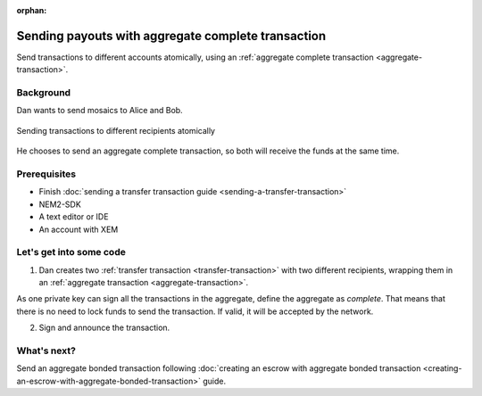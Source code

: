 :orphan:

.. post:: 11 Aug, 2018
    :category: Aggregate Transaction
    :excerpt: 1
    :nocomments:

###################################################
Sending payouts with aggregate complete transaction
###################################################

Send transactions to different accounts atomically, using an :ref:`aggregate complete transaction <aggregate-transaction>`.

**********
Background
**********

Dan wants to send mosaics to Alice and Bob.

.. figure:: ../../resources/images/examples/aggregate-sending-payouts.png
    :align: center
    :width: 450px

    Sending transactions to different recipients atomically

He chooses to send an aggregate complete transaction, so both will receive the funds at the same time.

*************
Prerequisites
*************

- Finish :doc:`sending a transfer transaction guide <sending-a-transfer-transaction>`
- NEM2-SDK
- A text editor or IDE
- An account with XEM

*************************
Let's get into some code
*************************

1. Dan creates two :ref:`transfer transaction <transfer-transaction>` with two different recipients, wrapping them in an :ref:`aggregate transaction <aggregate-transaction>`.

As one private key can sign all the transactions in the aggregate, define the aggregate as *complete*. That means that there is no need to lock funds to send the transaction. If valid, it will be accepted by the network.

.. example-code::

    .. literalinclude:: ../../resources/examples/typescript/transaction/SendingPayoutsWithAggregateCompleteTransaction.ts
        :caption: |sending-a-payouts-with-aggregate-complete-transaction-ts|
        :language: typescript
        :lines:  32-54

    .. literalinclude:: ../../resources/examples/javascript/transaction/SendingPayoutsWithAggregateCompleteTransaction.js
        :caption: |sending-a-payouts-with-aggregate-complete-transaction-js|
        :language: javascript
        :lines:  32-54

2. Sign and announce the transaction.

.. example-code::

    .. literalinclude:: ../../resources/examples/typescript/transaction/SendingPayoutsWithAggregateCompleteTransaction.ts
        :caption: |sending-a-payouts-with-aggregate-complete-transaction-ts|
        :language: typescript
        :lines:  57-

    .. literalinclude:: ../../resources/examples/javascript/transaction/SendingPayoutsWithAggregateCompleteTransaction.js
        :caption: |sending-a-payouts-with-aggregate-complete-transaction-js|
        :language: javascript
        :lines:  57-

************
What's next?
************

Send an aggregate bonded transaction following :doc:`creating an escrow with aggregate bonded transaction <creating-an-escrow-with-aggregate-bonded-transaction>` guide.

.. |sending-a-payouts-with-aggregate-complete-transaction-ts| raw:: html

   <a href="https://github.com/nemtech/nem2-docs/blob/master/source/resources/examples/typescript/transaction/SendingPayoutsWithAggregateCompleteTransaction.ts" target="_blank">View Code</a>

.. |sending-a-payouts-with-aggregate-complete-transaction-js| raw:: html

   <a href="https://github.com/nemtech/nem2-docs/blob/master/source/resources/examples/javascript/transaction/SendingPayoutsWithAggregateCompleteTransaction.js" target="_blank">View Code</a>